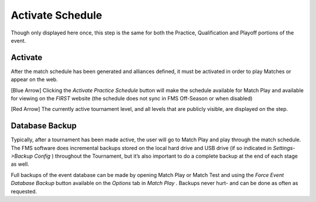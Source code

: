 Activate Schedule
=================

Though only displayed here once, this step is the same for both the Practice, Qualification and Playoff portions of the event.

Activate
--------

.. image:: images/activate-schedule-0.png

.. image:: images/activate-schedule-1.png

After the match schedule has been generated and alliances defined, it must be activated in order to play Matches or appear on the web.

[Blue Arrow] Clicking the *Activate Practice Schedule* button will make the schedule available for Match Play and available for viewing on the *FIRST* website (the schedule does not sync in FMS Off-Season or when disabled)

[Red Arrow] The currently active tournament level, and all levels that are publicly visible, are displayed on the step.

Database Backup
---------------

Typically, after a tournament has been made active, the user will go to Match Play and play through the match schedule. The FMS software does incremental backups stored on the local hard drive and USB drive (if so indicated in *Settings->Backup Config* ) throughout the Tournament, but it’s also important to do a complete backup at the end of each stage as well.

Full backups of the event database can be made by opening Match Play or Match Test and using the *Force Event Database Backup* button available on the *Options* tab in *Match Play* . Backups never hurt- and can be done as often as requested.

